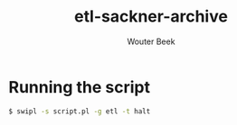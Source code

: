 #+TITLE: etl-sackner-archive
#+AUTHOR: Wouter Beek

* Running the script

#+BEGIN_SRC sh
$ swipl -s script.pl -g etl -t halt
#+END_SRC
